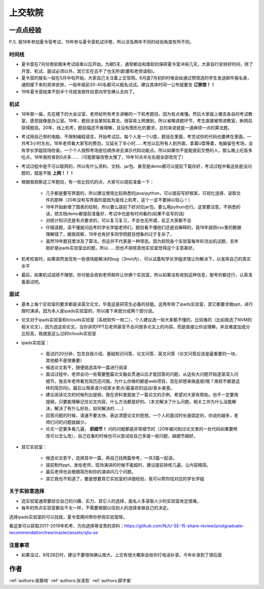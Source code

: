 上交软院
=====================================

一点点经验
--------------------------------------

P.S. 我18年参加夏令营考试，19年参与夏令营机试评卷，所以涉及两年不同的经验角度有所不同。

时间线
~~~~~~~~~~~~~~~~~~~~~~~~~~~~~~~~~~~~~~

* 夏令营在7月份南软期末考试结束以后开始，为期5天，通常都会和南软的保研夏令营冲突几天，大家自行安排好时间，除了开营、机试、面试必须以外，其它实在去不了也无所谓(要和老师请假)。
* 夏令营的报名一般在5月中旬开始，大家自己关注着上交官网。6月底7月初的时候会给通过预筛选的学生发送邮件报名表，通知接下来的具体安排，一般年级前30-40名都可以报名试试。建议具体时间一公布就要去 **订旅馆！！**
* 19年夏令营结束不到半个月就发邮件给意向学生确认去向了。

机试
~~~~~~~~~~~~~~~~~~~~~~~~~~~~~~~~~~~~~~

* 18年那一届，先在楼下的大会议室，老师给所有考生讲解的一下机考题目，因为有点难懂。然后大家就上楼去各自的考试教室，感觉就像是办公室。19年，题目涉及某知名算法，很容易上网搜到，所以省略讲题环节，考生直接被带进教室，断网后获得题目。20年，线上机考，题目描述不难理解，且没有图形化的要求，总的来说就是一道麻烦一点的算法题。
* 考试用自己带的电脑，不限制编程语言。开始考试后，每个人发一个U盘，题目在里面，考完试你的代码也要拷在里面。一共考3小时左右，18年老师看大家写的费劲，又延长了半小时……考完以后所有人到外面，拿着U盘等着，电脑留在考场，会有学长学姐现场检查。一个个人按照考场座位顺序进去演示代码功能点。所以如果你不是能提前交卷的人，那么晚上吃饭多吃点，18年我检查到0点多……（可能那届改卷太慢了，19年10点半左右就全部改完了）
* 考试过程中是不可以联网的，所以有什么资料、文档、jar包、甚至是demo都可以提前下载存好，考试过程中看这些是没问题的，就是不能 **上网！！！**
* 根据我观察这三年题目，有一些比较坑的点，大家可以提前准备一下：

    * 几乎都是要写界面的，所以建议使用比较熟悉的java/python，可以提前写好框架，可视化选择、读取文件的那种（20年没有写界面的是因为是线上机考，这个一定不要掉以轻心！）
    * 18年开始新增了图表的绘制，所以要么提前下好对应jar包，要么用python也行。这里要注意，不熟悉的话，把文档demo都提前准备好，考试中也是有时间看的(如果不会写的话)
    * 对统计知识还是有点要求的，可以复习复习，不会也无所谓，反正大家都不会
    * 仔细读题，读不懂就问巡考的学长学姐老师们，题目看不懂他们还是会解释的，我18年就把csv里的数据理解错了，据我观察，19年也有好多同学把题目想象的过于复杂了。
    * 虽然19年题目里涉及了算法，但这并不代表是一种常态。因为软院各个实验室每年轮流出机试题，去年刚好是ipads实验室出的题，所以……但也不排除其他实验室觉得这个主意甚好。

* 机考检查时，如果突然发现有一些很快能解决的bug（3min内），可以试着和学长学姐求情让你解决下，以发挥自己的真实水平
* 最后，如果机试成绩不理想，你可能会收到老师邮件让你换个实验室，所以如果没有收到这种信息，那考的都还行，认真准备面试吧。

面试
~~~~~~~~~~~~~~~~~~~~~~~~~~~~~~~~~~~~~~
* 基本上每个实验室的要求都是读英文论文，毕竟这是研究生必备的技能。这两年除了ipads实验室，其它都要求做ppt，进行限时演讲。因为本人是ipads实验室的，所以接下来就分成两个部分说。
* 论文对于ipads实验室和tclouds实验室（系统软件一和二），个人建议选一些大家都不懂的，比较难的（比如我选了NVM的相关论文），因为选这些论文，当你讲完PPT后老师甚至不会问很多论文上的内容，而是直接让你谈理解，并且难度加成分比较高，我就是这么过的tclouds实验室
* ipads实验室：

    * 面试约20分钟，包含自我介绍、基础知识问答、论文问答、英文问答（论文问答应该是最重要的一块，其他都不是很重要）
    * 候选论文若干，随便挑选其中一篇进行阅读
    * 面试过程中，老师会问一些需要整篇论文融会贯通以后才能回答的问题，从这些大问题开始逐渐深入问细节。我去年老师看完简历还问我，为什么你做的都是web项目，现在却想来做底层(哦？南软不都是这样的简历吗)。最后让用英语介绍家乡景点/最喜欢的运动/家乡美食。
    * 建议阅读论文的时候列出提纲，我在资料里面放了一篇论文的示例，希望对大家有帮助。也不一定要用提纲，只要能理解记住论文内容，什么方法都是好的。（本文解决了什么问题，相关工作为什么没能解决，解决了有什么好处，如何解决的……）
    * 回答问题的时候，语速不要太快，表达清楚论文的思想。一个人的面试时长是固定的，你说的越多，老师们问的问题就越少。
    * 论文一定要多看几遍， **抓细节！** 问的问题都是非常细节的（20年被问到过论文里的一处代码如果要修改可以怎么改），自己在看的时候也可以尝试给自己多提一些问题，越细节越好。

* 其它实验室：

    * 候选论文若干，选择其中一篇，再自己找两篇参考，一共3篇一起读。
    * 提前制作ppt，发给老师，现场演讲的时候不能超时，建议提前排练几遍，让内容精简。
    * 最后老师也会根据简历和你的演讲问几个问题。
    * 其它我也不知道了，要是想要其它实验室的详细经验，我可以帮你找对应的学长学姐

关于实验室选择
~~~~~~~~~~~~~~~~~~~~~~~~~~~~~~~~~~~~~~
* 选实验室通常要综合自己的兴趣、实力、其它人的选择，报名人多录取人少的实验室肯定很难。
* 每年的热点实验室都会不太一样，不需要根据以往别人的选择来做自己的决定。

选择ipads实验室的可以找我，夏令营期间带你参观实验室呀。

看这里可以获取2017-2019年机考、方向选择等宝贵的资料：https://github.com/NJU-SE-15-share-review/postgraduate-recommendation/tree/master/assets/sjtu-se

注意事项
~~~~~~~~~~~~~~~~~~~~~~~~~~~~~~~~~~~~~~
* 如果没过，9月28日时，建议不要很快确认南大，上交有很大概率会给你打电话补录，今年补录到了很后面

作者
--------------------------------------
:ref:`authors:吴静琦` :ref:`authors:张凌哲` :ref:`authors:薛宇豪`